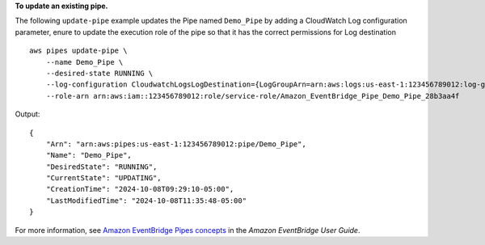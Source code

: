 **To update an existing pipe.**

The following ``update-pipe`` example updates the Pipe named ``Demo_Pipe`` by adding a CloudWatch Log configuration parameter, enure to update the execution role of the pipe so that it has the correct permissions for Log destination ::

    aws pipes update-pipe \
        --name Demo_Pipe \
        --desired-state RUNNING \
        --log-configuration CloudwatchLogsLogDestination={LogGroupArn=arn:aws:logs:us-east-1:123456789012:log-group:/aws/vendedlogs/pipes/Demo_Pipe},Level=TRACE \
        --role-arn arn:aws:iam::123456789012:role/service-role/Amazon_EventBridge_Pipe_Demo_Pipe_28b3aa4f 

Output::

    {
        "Arn": "arn:aws:pipes:us-east-1:123456789012:pipe/Demo_Pipe",
        "Name": "Demo_Pipe",
        "DesiredState": "RUNNING",
        "CurrentState": "UPDATING",
        "CreationTime": "2024-10-08T09:29:10-05:00",
        "LastModifiedTime": "2024-10-08T11:35:48-05:00"
    }

For more information, see `Amazon EventBridge Pipes concepts <https://docs.aws.amazon.com/eventbridge/latest/userguide/pipes-concepts.html>`__ in the *Amazon EventBridge User Guide*.
